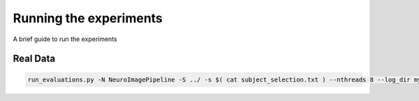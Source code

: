 Running the experiments
=======================

A brief guide to run the experiments


Real Data
---------

.. code-block:: bash

   run_evaluations.py -N NeuroImagePipeline -S ../ -s $( cat subject_selection.txt ) --nthreads 8 --log_dir mylogs &> mylogs/ni2015.001
